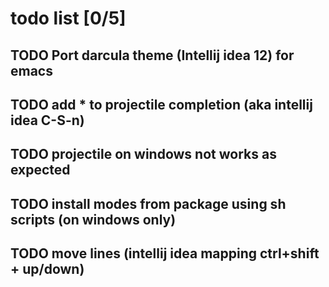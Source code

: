 * todo list [0/5]
** TODO Port darcula theme (Intellij idea 12) for emacs
** TODO add * to projectile completion (aka intellij idea C-S-n)
** TODO projectile on windows not works as expected
** TODO install modes from package using sh scripts (on windows only)   
** TODO move lines (intellij idea mapping ctrl+shift + up/down)
   
